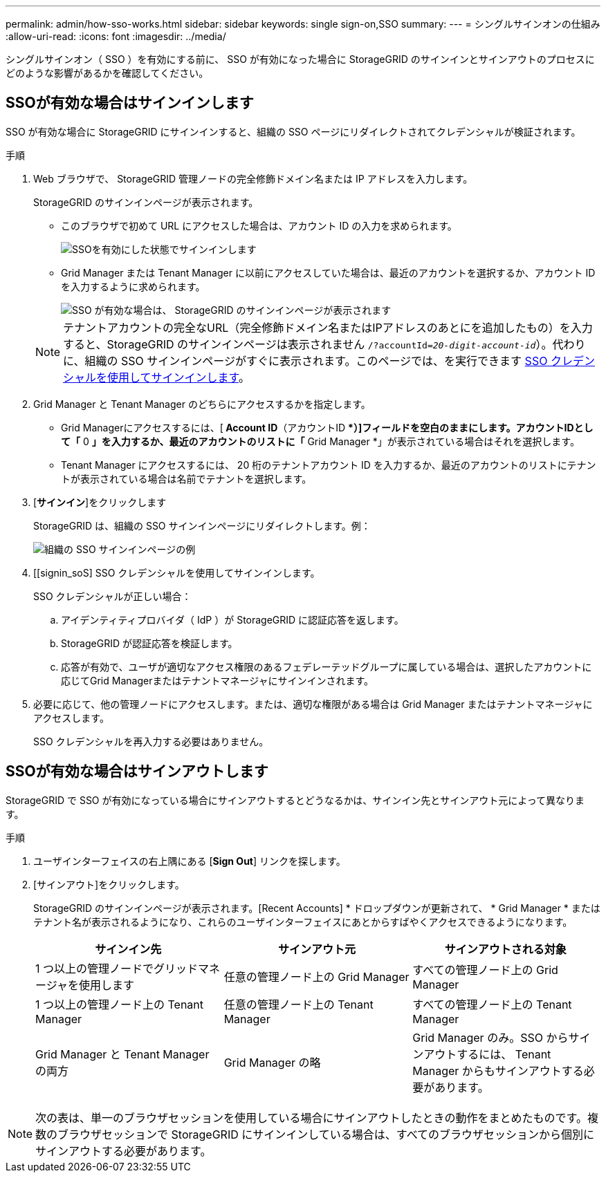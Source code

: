 ---
permalink: admin/how-sso-works.html 
sidebar: sidebar 
keywords: single sign-on,SSO 
summary:  
---
= シングルサインオンの仕組み
:allow-uri-read: 
:icons: font
:imagesdir: ../media/


[role="lead"]
シングルサインオン（ SSO ）を有効にする前に、 SSO が有効になった場合に StorageGRID のサインインとサインアウトのプロセスにどのような影響があるかを確認してください。



== SSOが有効な場合はサインインします

SSO が有効な場合に StorageGRID にサインインすると、組織の SSO ページにリダイレクトされてクレデンシャルが検証されます。

.手順
. Web ブラウザで、 StorageGRID 管理ノードの完全修飾ドメイン名または IP アドレスを入力します。
+
StorageGRID のサインインページが表示されます。

+
** このブラウザで初めて URL にアクセスした場合は、アカウント ID の入力を求められます。
+
image::../media/sso_sign_in_first_time.gif[SSOを有効にした状態でサインインします]

** Grid Manager または Tenant Manager に以前にアクセスしていた場合は、最近のアカウントを選択するか、アカウント ID を入力するように求められます。
+
image::../media/sign_in_sso.gif[SSO が有効な場合は、 StorageGRID のサインインページが表示されます]



+

NOTE: テナントアカウントの完全なURL（完全修飾ドメイン名またはIPアドレスのあとにを追加したもの）を入力すると、StorageGRID のサインインページは表示されません `/?accountId=_20-digit-account-id_`）。代わりに、組織の SSO サインインページがすぐに表示されます。このページでは、を実行できます <<signin_sso,SSO クレデンシャルを使用してサインインします>>。

. Grid Manager と Tenant Manager のどちらにアクセスするかを指定します。
+
** Grid Managerにアクセスするには、[** Account ID**（アカウントID **）]フィールドを空白のままにします。アカウントIDとして「* 0 *」を入力するか、最近のアカウントのリストに「* Grid Manager *」が表示されている場合はそれを選択します。
** Tenant Manager にアクセスするには、 20 桁のテナントアカウント ID を入力するか、最近のアカウントのリストにテナントが表示されている場合は名前でテナントを選択します。


. [*サインイン*]をクリックします
+
StorageGRID は、組織の SSO サインインページにリダイレクトします。例：

+
image::../media/sso_organization_page.gif[組織の SSO サインインページの例]

. [[signin_soS] SSO クレデンシャルを使用してサインインします。
+
SSO クレデンシャルが正しい場合：

+
.. アイデンティティプロバイダ（ IdP ）が StorageGRID に認証応答を返します。
.. StorageGRID が認証応答を検証します。
.. 応答が有効で、ユーザが適切なアクセス権限のあるフェデレーテッドグループに属している場合は、選択したアカウントに応じてGrid Managerまたはテナントマネージャにサインインされます。


. 必要に応じて、他の管理ノードにアクセスします。または、適切な権限がある場合は Grid Manager またはテナントマネージャにアクセスします。
+
SSO クレデンシャルを再入力する必要はありません。





== SSOが有効な場合はサインアウトします

StorageGRID で SSO が有効になっている場合にサインアウトするとどうなるかは、サインイン先とサインアウト元によって異なります。

.手順
. ユーザインターフェイスの右上隅にある [*Sign Out*] リンクを探します。
. [サインアウト]をクリックします。
+
StorageGRID のサインインページが表示されます。[Recent Accounts] * ドロップダウンが更新されて、 * Grid Manager * またはテナント名が表示されるようになり、これらのユーザインターフェイスにあとからすばやくアクセスできるようになります。

+
[cols="1a,1a,1a"]
|===
| サインイン先 | サインアウト元 | サインアウトされる対象 


 a| 
1 つ以上の管理ノードでグリッドマネージャを使用します
 a| 
任意の管理ノード上の Grid Manager
 a| 
すべての管理ノード上の Grid Manager



 a| 
1 つ以上の管理ノード上の Tenant Manager
 a| 
任意の管理ノード上の Tenant Manager
 a| 
すべての管理ノード上の Tenant Manager



 a| 
Grid Manager と Tenant Manager の両方
 a| 
Grid Manager の略
 a| 
Grid Manager のみ。SSO からサインアウトするには、 Tenant Manager からもサインアウトする必要があります。



 a| 
Tenant Manager の略
 a| 
Tenant Manager のみ。SSO からサインアウトするには、 Grid Manager からもサインアウトする必要があります。

|===



NOTE: 次の表は、単一のブラウザセッションを使用している場合にサインアウトしたときの動作をまとめたものです。複数のブラウザセッションで StorageGRID にサインインしている場合は、すべてのブラウザセッションから個別にサインアウトする必要があります。
